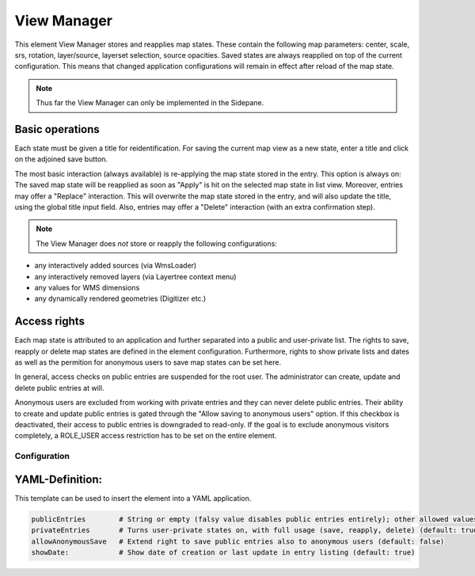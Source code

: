 .. _view_manager:

View Manager
************

This element View Manager stores and reapplies map states. These contain the following map parameters: center, scale, srs, rotation, layer/source, layerset selection, source opacities. Saved states are always reapplied on top of the current configuration. This means that changed application configurations will remain in effect after reload of the map state.

.. note:: Thus far the View Manager can only be implemented in the Sidepane.

.. image:: ../../../figures/view_manager_overview.png
     :scale: 80

Basic operations
----------------

Each state must be given a title for reidentification. For saving the current map view as a new state, enter a title and click on the adjoined save button.

.. image:: ../../../figures/view_manager_create_map_state.png
     :scale: 80

The most basic interaction (always available) is re-applying the map state stored in the entry. This option is always on: The saved map state will be reapplied as soon as "Apply" is hit on the selected map state in list view. Moreover, entries may offer a "Replace" interaction. This will overwrite the map state stored in the entry, and will also update the title, using the global title input field. Also, entries may offer a "Delete" interaction (with an extra confirmation step).

.. note:: The View Manager does *not* store or reapply the following configurations:

* any interactively added sources (via WmsLoader)
* any interactively removed layers (via Layertree context menu)
* any values for WMS dimensions
* any dynamically rendered geometries (Digitizer etc.)

Access rights
-------------

Each map state is attributed to an application and further separated into a public and user-private list. The rights to save, reapply or delete map states are defined in the element configuration. Furthermore, rights to show private lists and dates as well as the permition for anonymous users to save map states can be set here.

In general, access checks on public entries are suspended for the root user. The administrator can create, update and delete public entries at will.

Anonymous users are excluded from working with private entries and they can never delete public entries. Their ability to create and update public entries is gated through the "Allow saving to anonymous users" option. If this checkbox is deactivated, their access to public entries is downgraded to read-only. If the goal is to exclude anonymous visitors completely, a ROLE_USER access restriction has to be set on the entire element.


Configuration
=============


.. image:: ../../../figures/view_manager_configuration.png
     :scale: 80

YAML-Definition:
----------------

This template can be used to insert the element into a YAML application.

.. code-block:: yaml

   publicEntries        # String or empty (falsy value disables public entries entirely); other allowed values are ro (read only), rw (allow read and write), rwd (allow read and write and deletion) (default: ro)
   privateEntries       # Turns user-private states on, with full usage (save, reapply, delete) (default: true)
   allowAnonymousSave   # Extend right to save public entries also to anonymous users (default: false)
   showDate:            # Show date of creation or last update in entry listing (default: true)


